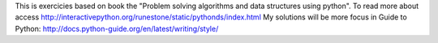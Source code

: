 This is exercicies based on book the "Problem solving algorithms and data structures using python".
To read more about access http://interactivepython.org/runestone/static/pythonds/index.html
My solutions will be more focus in Guide to Python:
http://docs.python-guide.org/en/latest/writing/style/

